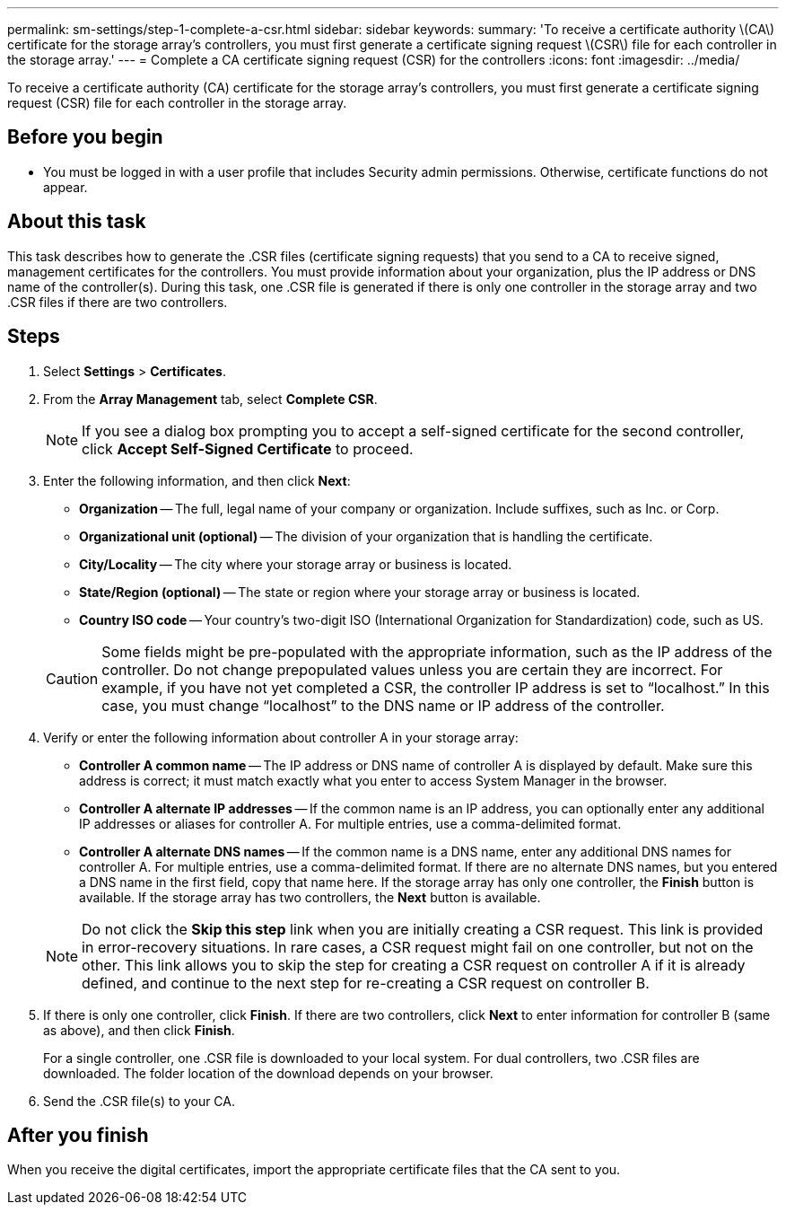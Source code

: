 ---
permalink: sm-settings/step-1-complete-a-csr.html
sidebar: sidebar
keywords: 
summary: 'To receive a certificate authority \(CA\) certificate for the storage array’s controllers, you must first generate a certificate signing request \(CSR\) file for each controller in the storage array.'
---
= Complete a CA certificate signing request (CSR) for the controllers
:icons: font
:imagesdir: ../media/

[.lead]
To receive a certificate authority (CA) certificate for the storage array's controllers, you must first generate a certificate signing request (CSR) file for each controller in the storage array.

== Before you begin

* You must be logged in with a user profile that includes Security admin permissions. Otherwise, certificate functions do not appear.

== About this task

This task describes how to generate the .CSR files (certificate signing requests) that you send to a CA to receive signed, management certificates for the controllers. You must provide information about your organization, plus the IP address or DNS name of the controller(s). During this task, one .CSR file is generated if there is only one controller in the storage array and two .CSR files if there are two controllers.

== Steps

. Select *Settings* > *Certificates*.
. From the *Array Management* tab, select *Complete CSR*.
+
[NOTE]
====
If you see a dialog box prompting you to accept a self-signed certificate for the second controller, click *Accept Self-Signed Certificate* to proceed.
====

. Enter the following information, and then click *Next*:
 ** *Organization* -- The full, legal name of your company or organization. Include suffixes, such as Inc. or Corp.
 ** *Organizational unit (optional)* -- The division of your organization that is handling the certificate.
 ** *City/Locality* -- The city where your storage array or business is located.
 ** *State/Region (optional)* -- The state or region where your storage array or business is located.
 ** *Country ISO code* -- Your country's two-digit ISO (International Organization for Standardization) code, such as US.

+
[CAUTION]
====
Some fields might be pre-populated with the appropriate information, such as the IP address of the controller. Do not change prepopulated values unless you are certain they are incorrect. For example, if you have not yet completed a CSR, the controller IP address is set to "`localhost.`" In this case, you must change "`localhost`" to the DNS name or IP address of the controller.
====
. Verify or enter the following information about controller A in your storage array:
 ** *Controller A common name* -- The IP address or DNS name of controller A is displayed by default. Make sure this address is correct; it must match exactly what you enter to access System Manager in the browser.
 ** *Controller A alternate IP addresses* -- If the common name is an IP address, you can optionally enter any additional IP addresses or aliases for controller A. For multiple entries, use a comma-delimited format.
 ** *Controller A alternate DNS names* -- If the common name is a DNS name, enter any additional DNS names for controller A. For multiple entries, use a comma-delimited format. If there are no alternate DNS names, but you entered a DNS name in the first field, copy that name here.
If the storage array has only one controller, the *Finish* button is available. If the storage array has two controllers, the *Next* button is available.

+
[NOTE]
====
Do not click the *Skip this step* link when you are initially creating a CSR request. This link is provided in error-recovery situations. In rare cases, a CSR request might fail on one controller, but not on the other. This link allows you to skip the step for creating a CSR request on controller A if it is already defined, and continue to the next step for re-creating a CSR request on controller B.
====
. If there is only one controller, click *Finish*. If there are two controllers, click *Next* to enter information for controller B (same as above), and then click *Finish*.
+
For a single controller, one .CSR file is downloaded to your local system. For dual controllers, two .CSR files are downloaded. The folder location of the download depends on your browser.

. Send the .CSR file(s) to your CA.

== After you finish

When you receive the digital certificates, import the appropriate certificate files that the CA sent to you.
